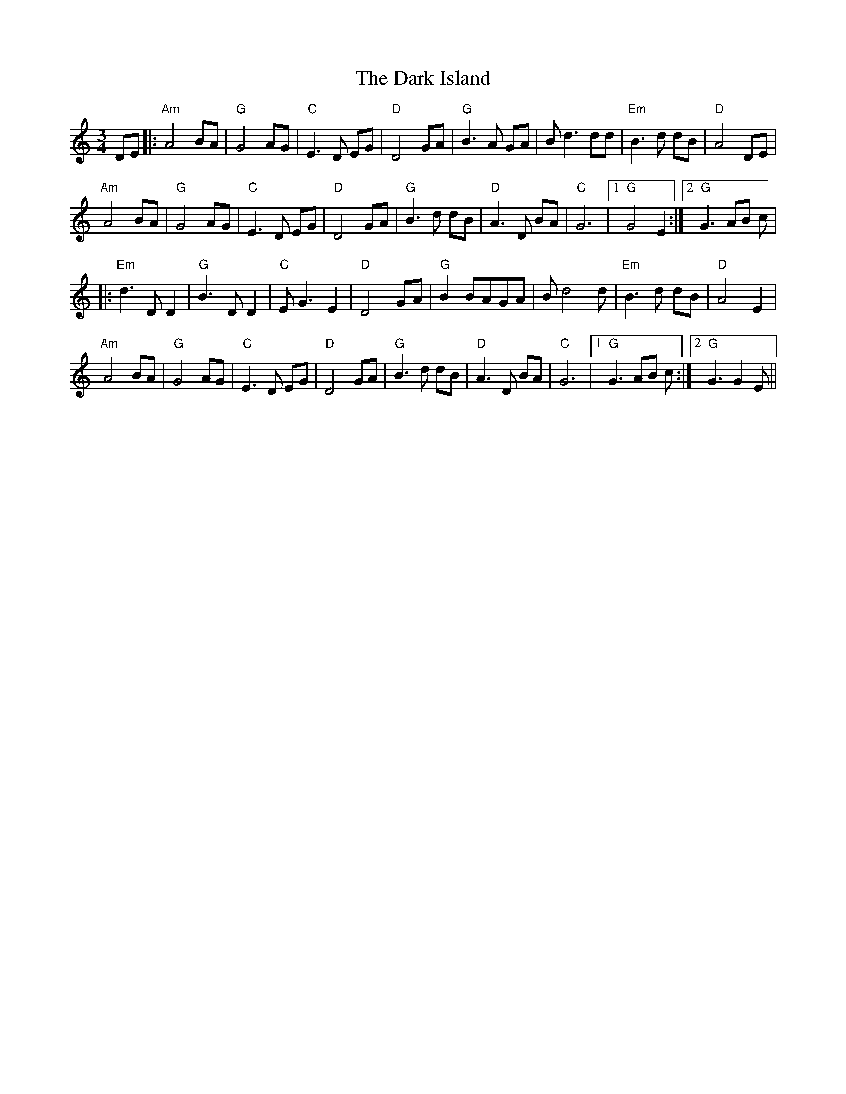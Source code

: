 X:79
T:The Dark Island
M:3/4
L:1/8
F:http://blackrosetheband.googlepages.com/ABCTUNES.ABC May 2009
S:Celtic Fiddle Festival - Encore - Track 12
R:Air
K:Am
DE |: "Am"A4 BA | "G"G4 AG | "C"E3D EG | "D"D4 GA | "G"B3A GA | Bd3 dd | "Em"B3d dB | "D"A4 DE |
"Am"A4 BA | "G"G4 AG | "C"E3D EG | "D"D4 GA | "G"B3d dB | "D"A3D BA | "C"G6 |1 "G"G4 E2 :|2 "G"G3 AB c|
|:"Em"d3 D D2 | "G"B3 D D2 | "C"E G3 E2 | "D"D4 GA | "G"B2 BAGA | Bd4 d | "Em"B3 d dB | "D"A4 E2|
"Am"A4 BA | "G"G4 AG | "C"E3D EG | "D"D4 GA | "G"B3d dB | "D"A3D BA | "C"G6 |1 "G"G3 AB c :|2 "G"G3 G2E||
